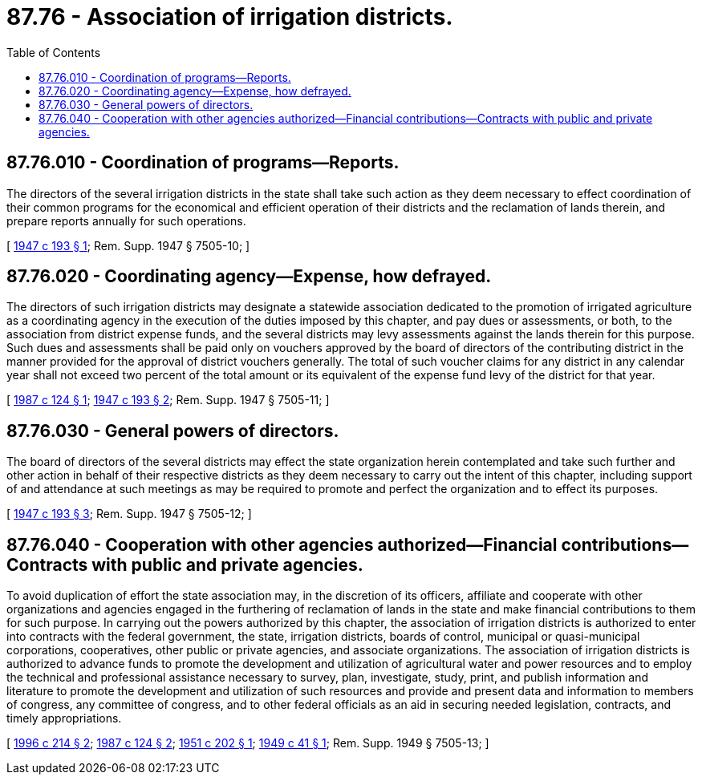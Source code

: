 = 87.76 - Association of irrigation districts.
:toc:

== 87.76.010 - Coordination of programs—Reports.
The directors of the several irrigation districts in the state shall take such action as they deem necessary to effect coordination of their common programs for the economical and efficient operation of their districts and the reclamation of lands therein, and prepare reports annually for such operations.

[ http://leg.wa.gov/CodeReviser/documents/sessionlaw/1947c193.pdf?cite=1947%20c%20193%20§%201[1947 c 193 § 1]; Rem. Supp. 1947 § 7505-10; ]

== 87.76.020 - Coordinating agency—Expense, how defrayed.
The directors of such irrigation districts may designate a statewide association dedicated to the promotion of irrigated agriculture as a coordinating agency in the execution of the duties imposed by this chapter, and pay dues or assessments, or both, to the association from district expense funds, and the several districts may levy assessments against the lands therein for this purpose. Such dues and assessments shall be paid only on vouchers approved by the board of directors of the contributing district in the manner provided for the approval of district vouchers generally. The total of such voucher claims for any district in any calendar year shall not exceed two percent of the total amount or its equivalent of the expense fund levy of the district for that year.

[ http://leg.wa.gov/CodeReviser/documents/sessionlaw/1987c124.pdf?cite=1987%20c%20124%20§%201[1987 c 124 § 1]; http://leg.wa.gov/CodeReviser/documents/sessionlaw/1947c193.pdf?cite=1947%20c%20193%20§%202[1947 c 193 § 2]; Rem. Supp. 1947 § 7505-11; ]

== 87.76.030 - General powers of directors.
The board of directors of the several districts may effect the state organization herein contemplated and take such further and other action in behalf of their respective districts as they deem necessary to carry out the intent of this chapter, including support of and attendance at such meetings as may be required to promote and perfect the organization and to effect its purposes.

[ http://leg.wa.gov/CodeReviser/documents/sessionlaw/1947c193.pdf?cite=1947%20c%20193%20§%203[1947 c 193 § 3]; Rem. Supp. 1947 § 7505-12; ]

== 87.76.040 - Cooperation with other agencies authorized—Financial contributions—Contracts with public and private agencies.
To avoid duplication of effort the state association may, in the discretion of its officers, affiliate and cooperate with other organizations and agencies engaged in the furthering of reclamation of lands in the state and make financial contributions to them for such purpose. In carrying out the powers authorized by this chapter, the association of irrigation districts is authorized to enter into contracts with the federal government, the state, irrigation districts, boards of control, municipal or quasi-municipal corporations, cooperatives, other public or private agencies, and associate organizations. The association of irrigation districts is authorized to advance funds to promote the development and utilization of agricultural water and power resources and to employ the technical and professional assistance necessary to survey, plan, investigate, study, print, and publish information and literature to promote the development and utilization of such resources and provide and present data and information to members of congress, any committee of congress, and to other federal officials as an aid in securing needed legislation, contracts, and timely appropriations.

[ http://lawfilesext.leg.wa.gov/biennium/1995-96/Pdf/Bills/Session%20Laws/House/2538.SL.pdf?cite=1996%20c%20214%20§%202[1996 c 214 § 2]; http://leg.wa.gov/CodeReviser/documents/sessionlaw/1987c124.pdf?cite=1987%20c%20124%20§%202[1987 c 124 § 2]; http://leg.wa.gov/CodeReviser/documents/sessionlaw/1951c202.pdf?cite=1951%20c%20202%20§%201[1951 c 202 § 1]; http://leg.wa.gov/CodeReviser/documents/sessionlaw/1949c41.pdf?cite=1949%20c%2041%20§%201[1949 c 41 § 1]; Rem. Supp. 1949 § 7505-13; ]

